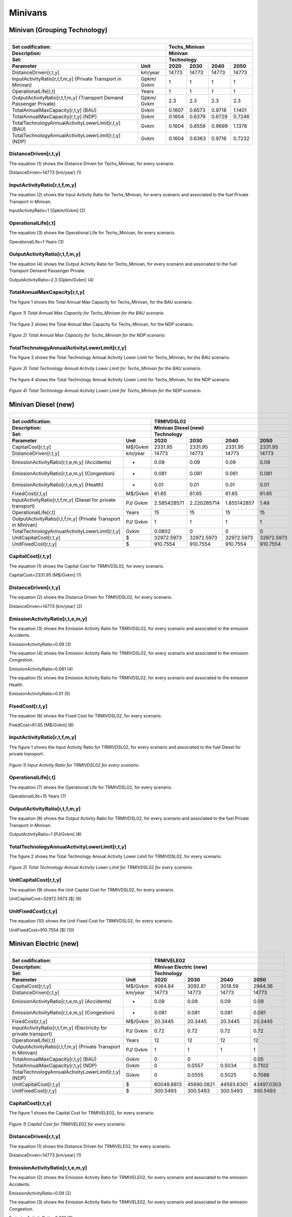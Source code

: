 Minivans 
=====================================

Minivan (Grouping Technology)
+++++++++

+-------------------------------------------------+-------+--------------+--------------+--------------+--------------+
| .. figure:: img/Techs_Minivan.jpg                                                                                   |
|    :align:   center                                                                                                 |
|    :width:   500 px                                                                                                 |
+-------------------------------------------------+-------+--------------+--------------+--------------+--------------+
| Set codification:                                       |Techs_Minivan                                              |
+-------------------------------------------------+-------+--------------+--------------+--------------+--------------+
| Description:                                            |Minivan                                                    |
+-------------------------------------------------+-------+--------------+--------------+--------------+--------------+
| Set:                                                    |Technology                                                 |
+-------------------------------------------------+-------+--------------+--------------+--------------+--------------+
| Parameter                                       | Unit  | 2020         | 2030         | 2040         |  2050        |
+=================================================+=======+==============+==============+==============+==============+
| DistanceDriven[r,t,y]                           |km/year| 14773        | 14773        | 14773        | 14773        |
+-------------------------------------------------+-------+--------------+--------------+--------------+--------------+
| InputActivityRatio[r,t,f,m,y] (Private          | Gpkm/ | 1            | 1            | 1            | 1            |
| Transport in Minivan)                           | Gvkm  |              |              |              |              |
+-------------------------------------------------+-------+--------------+--------------+--------------+--------------+
| OperationalLife[r,t]                            | Years | 1            | 1            | 1            | 1            |
+-------------------------------------------------+-------+--------------+--------------+--------------+--------------+
| OutputActivityRatio[r,t,f,m,y] (Transport Demand| Gpkm/ | 2.3          | 2.3          | 2.3          | 2.3          |
| Passenger Private)                              | Gvkm  |              |              |              |              |
+-------------------------------------------------+-------+--------------+--------------+--------------+--------------+
| TotalAnnualMaxCapacity[r,t,y] (BAU)             | Gvkm  | 0.1607       | 0.6573       | 0.9718       | 1.1401       |
+-------------------------------------------------+-------+--------------+--------------+--------------+--------------+
| TotalAnnualMaxCapacity[r,t,y] (NDP)             | Gvkm  | 0.1604       | 0.6379       | 0.6729       | 0.7246       |
+-------------------------------------------------+-------+--------------+--------------+--------------+--------------+
| TotalTechnologyAnnualActivityLowerLimit[r,t,y]  | Gvkm  | 0.1604       | 0.6559       | 0.9699       | 1.1378       |
| (BAU)                                           |       |              |              |              |              |
+-------------------------------------------------+-------+--------------+--------------+--------------+--------------+
| TotalTechnologyAnnualActivityLowerLimit[r,t,y]  | Gvkm  | 0.1604       | 0.6363       | 0.9716       | 0.7232       |
| (NDP)                                           |       |              |              |              |              |
+-------------------------------------------------+-------+--------------+--------------+--------------+--------------+


DistanceDriven[r,t,y]
---------
The equation (1) shows the Distance Driven for Techs_Minivan, for every scenario.

DistanceDriven=14773 [km/year]   (1)


   
InputActivityRatio[r,t,f,m,y]
---------
The equation (2) shows the Input Activity Ratio for Techs_Minivan, for every scenario and associated to the fuel Private Transport in Minivan.

InputActivityRatio=1 [Gpkm/Gvkm]   (2)


   
OperationalLife[r,t]
---------
The equation (3) shows the Operational Life for Techs_Minivan, for every scenario.

OperationalLife=1 Years   (3)


   
OutputActivityRatio[r,t,f,m,y]
---------
The equation (4) shows the Output Activity Ratio for Techs_Minivan, for every scenario and associated to the fuel Transport Demand Passenger Private.

OutputActivityRatio=2.3 [Gpkm/Gvkm]   (4)


   
TotalAnnualMaxCapacity[r,t,y]
---------
The figure 1 shows the Total Annual Max Capacity for Techs_Minivan, for the BAU scenario.

.. figure:: img/Techs_Minivan_TotalAnnualMaxCapacity_BAU.png
   :align:   center
   :width:   700 px
   
   *Figure 1) Total Annual Max Capacity for Techs_Minivan for the BAU scenario.*
   
The figure 2 shows the Total Annual Max Capacity for Techs_Minivan, for the NDP scenario.

.. figure:: img/Techs_Minivan_TotalAnnualMaxCapacity_NDP_OP15C.png
   :align:   center
   :width:   700 px
   
   *Figure 2) Total Annual Max Capacity for Techs_Minivan for the NDP scenario.*


   
TotalTechnologyAnnualActivityLowerLimit[r,t,y]
---------
The figure 3 shows the Total Technology Annual Activity Lower Limit for Techs_Minivan, for the BAU scenario.

.. figure:: img/Techs_Minivan_TotalTechnologyAnnualActivityLowerLimit_BAU.png
   :align:   center
   :width:   700 px
   
   *Figure 3) Total Technology Annual Activity Lower Limit for Techs_Minivan for the BAU scenario.*
   
The figure 4 shows the Total Technology Annual Activity Lower Limit for Techs_Minivan, for the NDP scenario.

.. figure:: img/Techs_Minivan_TotalTechnologyAnnualActivityLowerLimit_NDP_OP.png
   :align:   center
   :width:   700 px
   
   *Figure 4) Total Technology Annual Activity Lower Limit for Techs_Minivan for the NDP scenario.*



Minivan Diesel (new)
+++++++++

+-------------------------------------------------+-------+--------------+--------------+--------------+--------------+
| .. figure:: img/TRMIVDSL.jpg                                                                                        |
|    :align:   center                                                                                                 |
|    :width:   500 px                                                                                                 |
+-------------------------------------------------+-------+--------------+--------------+--------------+--------------+
| Set codification:                                       |TRMIVDSL02                                                 |
+-------------------------------------------------+-------+--------------+--------------+--------------+--------------+
| Description:                                            |Minivan Diesel (new)                                       |
+-------------------------------------------------+-------+--------------+--------------+--------------+--------------+
| Set:                                                    |Technology                                                 |
+-------------------------------------------------+-------+--------------+--------------+--------------+--------------+
| Parameter                                       | Unit  | 2020         | 2030         | 2040         |  2050        |
+=================================================+=======+==============+==============+==============+==============+
| CapitalCost[r,t,y]                              |M$/Gvkm| 2331.95      | 2331.95      | 2331.95      | 2331.95      |
+-------------------------------------------------+-------+--------------+--------------+--------------+--------------+
| DistanceDriven[r,t,y]                           |km/year| 14773        | 14773        | 14773        | 14773        |
+-------------------------------------------------+-------+--------------+--------------+--------------+--------------+
| EmissionActivityRatio[r,t,e,m,y] (Accidents)    |   -   | 0.09         | 0.09         | 0.09         | 0.09         |
+-------------------------------------------------+-------+--------------+--------------+--------------+--------------+
| EmissionActivityRatio[r,t,e,m,y] (Congestion)   |  -    | 0.081        | 0.081        | 0.081        | 0.081        |
+-------------------------------------------------+-------+--------------+--------------+--------------+--------------+
| EmissionActivityRatio[r,t,e,m,y] (Health)       |   -   | 0.01         | 0.01         | 0.01         | 0.01         |
+-------------------------------------------------+-------+--------------+--------------+--------------+--------------+
| FixedCost[r,t,y]                                |M$/Gvkm| 61.65        | 61.65        | 61.65        | 61.65        |
+-------------------------------------------------+-------+--------------+--------------+--------------+--------------+
| InputActivityRatio[r,t,f,m,y] (Diesel for       | PJ/   | 2.585428571  | 2.220285714  | 1.855142857  | 1.49         |
| private transport)                              | Gvkm  |              |              |              |              |
+-------------------------------------------------+-------+--------------+--------------+--------------+--------------+
| OperationalLife[r,t]                            | Years | 15           | 15           | 15           | 15           |
+-------------------------------------------------+-------+--------------+--------------+--------------+--------------+
| OutputActivityRatio[r,t,f,m,y] (Private         | PJ/   | 1            | 1            | 1            | 1            |
| Transport in Minivan)                           | Gvkm  |              |              |              |              |
+-------------------------------------------------+-------+--------------+--------------+--------------+--------------+
| TotalTechnologyAnnualActivityLowerLimit[r,t,y]  | Gvkm  | 0.0802       | 0            | 0            | 0            |
|                                                 |       |              |              |              |              |
+-------------------------------------------------+-------+--------------+--------------+--------------+--------------+
| UnitCapitalCost[r,t,y]                          |   $   | 32972.5973   | 32972.5973   | 32972.5973   | 32972.5973   |
+-------------------------------------------------+-------+--------------+--------------+--------------+--------------+
| UnitFixedCost[r,t,y]                            |   $   | 910.7554     | 910.7554     | 910.7554     | 910.7554     |
+-------------------------------------------------+-------+--------------+--------------+--------------+--------------+


CapitalCost[r,t,y]
---------
The equation (1) shows the Capital Cost for TRMIVDSL02, for every scenario.

CapitalCost=2331.95 [M$/Gvkm]   (1)



DistanceDriven[r,t,y]
---------
The equation (2) shows the Distance Driven for TRMIVDSL02, for every scenario.

DistanceDriven=14773 [km/year]   (2)



EmissionActivityRatio[r,t,e,m,y]
---------
The equation (3) shows the Emission Activity Ratio for TRMIVDSL02, for every scenario and associated to the emission Accidents.

EmissionActivityRatio=0.09    (3)

The equation (4) shows the Emission Activity Ratio for TRMIVDSL02, for every scenario and associated to the emission Congestion.

EmissionActivityRatio=0.081    (4)

The equation (5) shows the Emission Activity Ratio for TRMIVDSL02, for every scenario and associated to the emission Health.

EmissionActivityRatio=0.01    (5)



FixedCost[r,t,y]
---------
The equation (6) shows the Fixed Cost for TRMIVDSL02, for every scenario.

FixedCost=61.65 [M$/Gvkm]   (6)


   
InputActivityRatio[r,t,f,m,y]
---------
The figure 1 shows the Input Activity Ratio for TRMIVDSL02, for every scenario and associated to the fuel Diesel for private transport.

.. figure:: img/TRMIVDSL02_InputActivityRatio.png
   :align:   center
   :width:   700 px
   
   *Figure 1) Input Activity Ratio for TRMIVDSL02 for every scenario.*

 
   
OperationalLife[r,t]
---------
The equation (7) shows the Operational Life for TRMIVDSL02, for every scenario.

OperationalLife=15 Years   (7)

 
   
OutputActivityRatio[r,t,f,m,y]
---------
The equation (8) shows the Output Activity Ratio for TRMIVDSL02, for every scenario and associated to the fuel Private Transport in Minivan.

OutputActivityRatio=1 [PJ/Gvkm]   (8)

      
   
TotalTechnologyAnnualActivityLowerLimit[r,t,y]
---------
The figure 2 shows the Total Technology Annual Activity Lower Limit for TRMIVDSL02, for every scenario.

.. figure:: img/TRMIVDSL02_TotalTechnologyAnnualActivityLowerLimit.png
   :align:   center
   :width:   700 px
   
   *Figure 2) Total Technology Annual Activity Lower Limit for TRMIVDSL02 for every scenario.*


   
UnitCapitalCost[r,t,y]
---------
The equation (9) shows the Unit Capital Cost for TRMIVDSL02, for every scenario.

UnitCapitalCost=32972.5973 [$]   (9)

   
   
UnitFixedCost[r,t,y]
---------
The equation (10) shows the Unit Fixed Cost for TRMIVDSL02, for every scenario.

UnitFixedCost=910.7554 [$]   (10)



Minivan Electric (new)
+++++++++

+-------------------------------------------------+-------+--------------+--------------+--------------+--------------+
| .. figure:: img/TRMIVELE.jpg                                                                                        |
|    :align:   center                                                                                                 |
|    :width:   500 px                                                                                                 |
+-------------------------------------------------+-------+--------------+--------------+--------------+--------------+
| Set codification:                                       |TRMIVELE02                                                 |
+-------------------------------------------------+-------+--------------+--------------+--------------+--------------+
| Description:                                            |Minivan Electric (new)                                     |
+-------------------------------------------------+-------+--------------+--------------+--------------+--------------+
| Set:                                                    |Technology                                                 |
+-------------------------------------------------+-------+--------------+--------------+--------------+--------------+
| Parameter                                       | Unit  | 2020         | 2030         | 2040         |  2050        |
+=================================================+=======+==============+==============+==============+==============+
| CapitalCost[r,t,y]                              |M$/Gvkm| 4064.84      | 3092.81      | 3018.59      | 2944.36      |
+-------------------------------------------------+-------+--------------+--------------+--------------+--------------+
| DistanceDriven[r,t,y]                           |km/year| 14773        | 14773        | 14773        | 14773        |
+-------------------------------------------------+-------+--------------+--------------+--------------+--------------+
| EmissionActivityRatio[r,t,e,m,y] (Accidents)    |  -    | 0.09         | 0.09         | 0.09         | 0.09         |
+-------------------------------------------------+-------+--------------+--------------+--------------+--------------+
| EmissionActivityRatio[r,t,e,m,y] (Congestion)   | -     | 0.081        | 0.081        | 0.081        | 0.081        |
+-------------------------------------------------+-------+--------------+--------------+--------------+--------------+
| FixedCost[r,t,y]                                |M$/Gvkm| 20.3445      | 20.3445      | 20.3445      | 20.3445      |
+-------------------------------------------------+-------+--------------+--------------+--------------+--------------+
| InputActivityRatio[r,t,f,m,y] (Electricity for  | PJ/   | 0.72         | 0.72         | 0.72         | 0.72         |
| private transport)                              | Gvkm  |              |              |              |              |
+-------------------------------------------------+-------+--------------+--------------+--------------+--------------+
| OperationalLife[r,t]                            | Years | 12           | 12           | 12           | 12           |
+-------------------------------------------------+-------+--------------+--------------+--------------+--------------+
| OutputActivityRatio[r,t,f,m,y] (Private         | PJ/   | 1            | 1            | 1            | 1            |
| Transport in Minivan)                           | Gvkm  |              |              |              |              |
+-------------------------------------------------+-------+--------------+--------------+--------------+--------------+
| TotalAnnualMaxCapacity[r,t,y] (BAU)             |  Gvkm | 0            | 0            |              | 0.05         |
+-------------------------------------------------+-------+--------------+--------------+--------------+--------------+
| TotalAnnualMaxCapacity[r,t,y] (NDP)             |  Gvkm | 0            | 0.0557       | 0.5034       | 0.7102       |
+-------------------------------------------------+-------+--------------+--------------+--------------+--------------+
| TotalTechnologyAnnualActivityLowerLimit[r,t,y]  | Gvkm  | 0            | 0.0555       | 0.5025       | 0.7088       |
| (NDP)                                           |       |              |              |              |              |
+-------------------------------------------------+-------+--------------+--------------+--------------+--------------+
| UnitCapitalCost[r,t,y]                          |   $   | 60049.8813   | 45690.0821   | 44593.6301   | 43497.0303   |
+-------------------------------------------------+-------+--------------+--------------+--------------+--------------+
| UnitFixedCost[r,t,y]                            |   $   | 300.5493     | 300.5493     | 300.5493     | 300.5493     |
+-------------------------------------------------+-------+--------------+--------------+--------------+--------------+



CapitalCost[r,t,y]
---------

The figure 1 shows the Capital Cost for TRMIVELE02, for every scenario.

.. figure:: img/TRMIVELE02_CapitalCost.png
   :align:   center
   :width:   700 px
   
   *Figure 1) Capital Cost for TRMIVELE02 for every scenario.*
   


DistanceDriven[r,t,y]
---------
The equation (1) shows the Distance Driven for TRMIVELE02, for every scenario.

DistanceDriven=14773 [km/year]   (1)



EmissionActivityRatio[r,t,e,m,y]
---------
The equation (2) shows the Emission Activity Ratio for TRMIVELE02, for every scenario and associated to the emission Accidents.

EmissionActivityRatio=0.09    (2)

The equation (3) shows the Emission Activity Ratio for TRMIVELE02, for every scenario and associated to the emission Congestion.

EmissionActivityRatio=0.081    (3)



FixedCost[r,t,y]
---------
The equation (4) shows the Fixed Cost for TRMIVELE02, for every scenario.

FixedCost=20.3445 [M$/Gvkm]   (4)


   
InputActivityRatio[r,t,f,m,y]
---------
The equation (5) shows the Input Activity Ratio for TRMIVELE02, for every scenario and associated to the fuel Electricity for private transport. 

InputActivityRatio=0.72 [PJ/Gvkm]   (5)

 
   
OperationalLife[r,t]
---------
The equation (6) shows the Operational Life for TRMIVELE02, for every scenario.

OperationalLife=12 Years   (6)

 
   
OutputActivityRatio[r,t,f,m,y]
---------
The equation (7) shows the Output Activity Ratio for TRMIVELE02, for every scenario and associated to the fuel Private Transport in Minivan.

OutputActivityRatio=1 [PJ/Gvkm]   (7)


   
TotalAnnualMaxCapacity[r,t,y]
---------
The figure 2 shows the Total Annual Max Capacity for TRMIVELE02, for the BAU scenario.

.. figure:: img/TRMIVELE02_TotalAnnualMaxCapacity_BAU.png
   :align:   center
   :width:   700 px
   
   *Figure 2) Total Annual Max Capacity for TRMIVELE02 for the BAU scenario.*
   
The figure 3 shows the Total Annual Max Capacity for TRMIVELE02, for the NDP scenario.

.. figure:: img/TRMIVELE02_TotalAnnualMaxCapacity_NDP.png
   :align:   center
   :width:   700 px
   
   *Figure 3) Total Annual Max Capacity for TRMIVELE02 for the NDP scenario.*


   
TotalTechnologyAnnualActivityLowerLimit[r,t,y]
---------

The figure 4 shows the Total Technology Annual Activity Lower Limit for TRMIVELE02, for the NDP scenario.

.. figure:: img/TRMIVELE02_TotalTechnologyAnnualActivityLowerLimit_NDP.png
   :align:   center
   :width:   700 px
   
   *Figure 4) Total Technology Annual Activity Lower Limit for TRMIVELE02 for the NDP scenario.*


   
UnitCapitalCost[r,t,y]
---------
The figure 5 shows the Unit Capital Cost for TRMIVELE02, for every scenario.

.. figure:: img/TRMIVELE02_UnitCapitalCost.png
   :align:   center
   :width:   700 px
   
   *Figure 5) Unit Capital Cost for TRMIVELE02 for every scenario.*

   
   
UnitFixedCost[r,t,y]
---------
The equation (8) shows the Unit Fixed Cost for TRMIVELE02, for every scenario.

UnitFixedCost=300.5493 [$]   (8)


   
Minivan Gasoline (new)
+++++++++

+-------------------------------------------------+-------+--------------+--------------+--------------+--------------+
| .. figure:: img/TRMIVGAS.PNG                                                                                        |
|    :align:   center                                                                                                 |
|    :width:   500 px                                                                                                 |
+-------------------------------------------------+-------+--------------+--------------+--------------+--------------+
| Set codification:                                       |TRMIVGAS02                                                 |
+-------------------------------------------------+-------+--------------+--------------+--------------+--------------+
| Description:                                            |Minivan Gasoline (new)                                     |
+-------------------------------------------------+-------+--------------+--------------+--------------+--------------+
| Set:                                                    |Technology                                                 |
+-------------------------------------------------+-------+--------------+--------------+--------------+--------------+
| Parameter                                       | Unit  | 2020         | 2030         | 2040         |  2050        |
+=================================================+=======+==============+==============+==============+==============+
| CapitalCost[r,t,y]                              |M$/Gvkm| 1608.45      | 1608.45      | 1608.45      | 1608.45      |
+-------------------------------------------------+-------+--------------+--------------+--------------+--------------+
| DistanceDriven[r,t,y]                           |km/year| 14773        | 14773        | 14773        | 14773        |
+-------------------------------------------------+-------+--------------+--------------+--------------+--------------+
| EmissionActivityRatio[r,t,e,m,y] (Accidents)    |   -   | 0.09         | 0.09         | 0.09         | 0.09         |
+-------------------------------------------------+-------+--------------+--------------+--------------+--------------+
| EmissionActivityRatio[r,t,e,m,y] (Congestion)   |  -    | 0.081        | 0.081        | 0.081        | 0.081        |
+-------------------------------------------------+-------+--------------+--------------+--------------+--------------+
| FixedCost[r,t,y]                                |M$/Gvkm| 61.65        | 61.65        | 61.65        | 61.65        |
+-------------------------------------------------+-------+--------------+--------------+--------------+--------------+
| InputActivityRatio[r,t,f,m,y] (Gasoline for     | PJ/   | 2.279142857  | 2.229428571  | 2.179714286  | 2.13         |
| private transport)                              | Gvkm  |              |              |              |              |
+-------------------------------------------------+-------+--------------+--------------+--------------+--------------+
| OperationalLife[r,t]                            | Years | 15           | 15           | 15           | 15           |
+-------------------------------------------------+-------+--------------+--------------+--------------+--------------+
| OutputActivityRatio[r,t,f,m,y] (Private         | PJ/   | 1            | 1            | 1            | 1            |
| Transport in Minivan)                           | Gvkm  |              |              |              |              |
+-------------------------------------------------+-------+--------------+--------------+--------------+--------------+
| TotalTechnologyAnnualActivityLowerLimit[r,t,y]  | Gvkm  | 0.0802       | 0.32795      | 0.48495      | 0.5689       |
| (BAU)                                           |       |              |              |              |              |
+-------------------------------------------------+-------+--------------+--------------+--------------+--------------+
| TotalTechnologyAnnualActivityLowerLimit[r,t,y]  | Gvkm  | 0.0802       | 0            | 0            | 0            |
| (NDP)                                           |       |              |              |              |              |
+-------------------------------------------------+-------+--------------+--------------+--------------+--------------+
| UnitCapitalCost[r,t,y]                          |   $   | 23761.6319   | 23761.6319   | 23761.6319   | 23761.6319   |
+-------------------------------------------------+-------+--------------+--------------+--------------+--------------+
| UnitFixedCost[r,t,y]                            |   $   | 910.7554     | 910.7554     | 910.7554     | 910.7554     |
+-------------------------------------------------+-------+--------------+--------------+--------------+--------------+


CapitalCost[r,t,y]
---------
The equation (1) shows the Capital Cost for TRMIVGAS02, for every scenario.

CapitalCost=1608.45 [M$/Gvkm]   (1)



DistanceDriven[r,t,y]
---------
The equation (2) shows the Distance Driven for TRMIVGAS02, for every scenario.

DistanceDriven=14773 [km/year]   (2)



EmissionActivityRatio[r,t,e,m,y]
---------
The equation (3) shows the Emission Activity Ratio for TRMIVGAS02, for every scenario and associated to the emission Accidents.

EmissionActivityRatio=0.09    (3)

The equation (4) shows the Emission Activity Ratio for TRMIVGAS02, for every scenario and associated to the emission Congestion.

EmissionActivityRatio=0.081    (4)



FixedCost[r,t,y]
---------
The equation (5) shows the Fixed Cost for TRMIVGAS02, for every scenario.

FixedCost=61.65 [M$/Gvkm]   (5)


   
InputActivityRatio[r,t,f,m,y]
---------
The figure 1 shows the Input Activity Ratio for TRMIVGAS02, for every scenario and associated to the fuel Gasoline for private transport.

.. figure:: img/TRMIVGAS02_InputActivityRatio.png
   :align:   center
   :width:   700 px
   
   *Figure 1) Input Activity Ratio for TRMIVGAS02 for every scenario.*

 
   
OperationalLife[r,t]
---------
The equation (6) shows the Operational Life for TRMIVGAS02, for every scenario.

OperationalLife=15 Years   (6)

   
   
OutputActivityRatio[r,t,f,m,y]
---------
The equation (7) shows the Output Activity Ratio for TRMIVGAS02, for every scenario and associated to the fuel Private Transport in Minivan.

OutputActivityRatio=1 [PJ/Gvkm]   (7)


TotalTechnologyAnnualActivityLowerLimit[r,t,y]
---------
The figure 2 shows the Total Technology Annual Activity Lower Limit for TRMIVGAS02, for the BAU scenario.

.. figure:: img/TRMIVGAS02_TotalTechnologyAnnualActivityLowerLimit_BAU.png
   :align:   center
   :width:   700 px
   
   *Figure 2) Total Technology Annual Activity Lower Limit for TRMIVGAS02 for the BAU scenario.*
   
The figure 3 shows the Total Technology Annual Activity Lower Limit for TRMIVGAS02, for the NDP scenario.

.. figure:: img/TRMIVGAS02_TotalTechnologyAnnualActivityLowerLimit_NDP.png
   :align:   center
   :width:   700 px
   
   *Figure 3) Total Technology Annual Activity Lower Limit for TRMIVGAS02 for the NDP scenario.*


   
UnitCapitalCost[r,t,y]
---------
The equation (8) shows the Unit Capital Cost for TRMIVGAS02, for every scenario.

UnitCapitalCost=23761.6319 [$]   (8)


   
   
UnitFixedCost[r,t,y]
---------
The equation (9) shows the Unit Fixed Cost for TRMIVGAS02, for every scenario.

UnitFixedCost=910.7554 [$]   (9)


   
 
Minivan Hybrid Electric-Diesel (new)
+++++++++

+-------------------------------------------------+-------+--------------+--------------+--------------+--------------+
| .. figure:: img/TRMIVHYBD.jpg                                                                                       |
|    :align:   center                                                                                                 |
|    :width:   500 px                                                                                                 |
+-------------------------------------------------+-------+--------------+--------------+--------------+--------------+
| Set codification:                                       |TRMIVHYBD02                                                |
+-------------------------------------------------+-------+--------------+--------------+--------------+--------------+
| Description:                                            |Minivan Hybrid Electric-Diesel (new)                       |
+-------------------------------------------------+-------+--------------+--------------+--------------+--------------+
| Set:                                                    |Technology                                                 |
+-------------------------------------------------+-------+--------------+--------------+--------------+--------------+
| Parameter                                       | Unit  | 2020         | 2030         | 2040         |  2050        |
+=================================================+=======+==============+==============+==============+==============+
| CapitalCost[r,t,y]                              |M$/Gvkm| 3137         | 3137         | 3137         | 3137         |
+-------------------------------------------------+-------+--------------+--------------+--------------+--------------+
| DistanceDriven[r,t,y]                           |km/year| 14773        | 14773        | 14773        | 14773        |
+-------------------------------------------------+-------+--------------+--------------+--------------+--------------+
| EmissionActivityRatio[r,t,e,m,y] (Accidents)    |   -   | 0.09         | 0.09         | 0.09         | 0.09         |
+-------------------------------------------------+-------+--------------+--------------+--------------+--------------+
| EmissionActivityRatio[r,t,e,m,y] (Congestion)   |  -    | 0.081        | 0.081        | 0.081        | 0.081        |
+-------------------------------------------------+-------+--------------+--------------+--------------+--------------+
| FixedCost[r,t,y]                                |M$/Gvkm| 30.825       | 30.825       | 30.825       | 30.825       |
+-------------------------------------------------+-------+--------------+--------------+--------------+--------------+
| InputActivityRatio[r,t,f,m,y] (Diesel for       | PJ/   | 0.55         | 0.55         | 0.55         | 0.55         |
| private transport)                              | Gvkm  |              |              |              |              |
+-------------------------------------------------+-------+--------------+--------------+--------------+--------------+
| InputActivityRatio[r,t,f,m,y] (Electricity for  | PJ/   | 0.55         | 0.55         | 0.55         | 0.55         | 
| private transport)                              | Gvkm  |              |              |              |              |
+-------------------------------------------------+-------+--------------+--------------+--------------+--------------+
| OperationalLife[r,t]                            | Years | 12           | 12           | 12           | 12           |
+-------------------------------------------------+-------+--------------+--------------+--------------+--------------+
| OutputActivityRatio[r,t,f,m,y] (Private         | PJ/   | 1            | 1            | 1            | 1            |
| Transport in Minivan)                           | Gvkm  |              |              |              |              |
+-------------------------------------------------+-------+--------------+--------------+--------------+--------------+
| TotalAnnualMaxCapacity[r,t,y]                   | Gvkm  | 0            | 99999        | 99999        | 99999        |
+-------------------------------------------------+-------+--------------+--------------+--------------+--------------+
| UnitCapitalCost[r,t,y]                          |  $    | 46342.901    | 46342.901    | 46342.901    | 46342.901    |
+-------------------------------------------------+-------+--------------+--------------+--------------+--------------+
| UnitFixedCost[r,t,y]                            |  $    | 455.3777     | 455.3777     | 455.3777     | 455.3777     |
+-------------------------------------------------+-------+--------------+--------------+--------------+--------------+


CapitalCost[r,t,y]
---------
The equation (1) shows the Capital Cost for TRMIVHYBD02, for every scenario.

CapitalCost=3137 [M$/Gvkm]   (1)

 

DistanceDriven[r,t,y]
---------
The equation (2) shows the Distance Driven for TRMIVHYBD02, for every scenario.

DistanceDriven=14773 [km/year]   (2)



EmissionActivityRatio[r,t,e,m,y]
---------
The equation (3) shows the Emission Activity Ratio for TRMIVHYBD02, for every scenario and associated to the emission Accidents.

EmissionActivityRatio=0.09    (3)

The equation (4) shows the Emission Activity Ratio for TRMIVHYBD02, for every scenario and associated to the emission Congestion.

EmissionActivityRatio=0.081    (4)



FixedCost[r,t,y]
---------
The equation (5) shows the Fixed Cost for TRMIVHYBD02, for every scenario.

FixedCost=30.825 [M$/Gvkm]   (5)


   
InputActivityRatio[r,t,f,m,y]
---------
The equation (6) shows the Input Activity Ratio for TRMIVHYBD02, for every scenario and associated to the fuel Electricity for public transport and Diesel for public transport. 

InputActivityRatio=0.55 [PJ/Gvkm]   (6)

   
   
OperationalLife[r,t]
---------
The equation (7) shows the Operational Life for TRMIVHYBD02, for every scenario.

OperationalLife=12 Years   (7)

  
   
OutputActivityRatio[r,t,f,m,y]
---------
The equation (8) shows the Output Activity Ratio for TRMIVHYBD02, for every scenario and associated to the fuel Private Transport in Minivan.

OutputActivityRatio=1 [PJ/Gvkm]   (8)

  
   
TotalAnnualMaxCapacity[r,t,y]
---------
The figure 1 shows the Total Annual Max Capacity for TRMIVHYBD02, for every scenario.

.. figure:: img/TRMIVHYBD02_TotalAnnualMaxCapacity.png
   :align:   center
   :width:   700 px
   
   *Figure 1) Total Annual Max Capacity for TRMIVHYBD02 for every scenario.*


   
UnitCapitalCost[r,t,y]
---------
The equation (9) shows the Unit Capital Cost for TRMIVHYBD02, for every scenario.

UnitCapitalCost=16342.901 [$]   (9)


   
UnitFixedCost[r,t,y]
---------
The equation (10) shows the Unit Fixed Cost for TRMIVHYBD02, for every scenario.

UnitFixedCost=455.3777 [$]   (10)


Minivan Hybrid Electric-Gasoline (new)
+++++++++

+-------------------------------------------------+-------+--------------+--------------+--------------+--------------+
| .. figure:: img/TRMIVHYBG.PNG                                                                                       |
|    :align:   center                                                                                                 |
|    :width:   500 px                                                                                                 |
+-------------------------------------------------+-------+--------------+--------------+--------------+--------------+
| Set codification:                                       |TRMIVHYBG02                                                |
+-------------------------------------------------+-------+--------------+--------------+--------------+--------------+
| Description:                                            |Minivan Hybrid Electric-Gasoline (new)                     |
+-------------------------------------------------+-------+--------------+--------------+--------------+--------------+
| Set:                                                    |Technology                                                 |
+-------------------------------------------------+-------+--------------+--------------+--------------+--------------+
| Parameter                                       | Unit  | 2020         | 2030         | 2040         |  2050        |
+=================================================+=======+==============+==============+==============+==============+
| CapitalCost[r,t,y]                              |M$/Gvkm| 2038         | 2038         | 2038         | 2038         |
+-------------------------------------------------+-------+--------------+--------------+--------------+--------------+
| DistanceDriven[r,t,y]                           |km/year| 14773        | 14773        | 14773        | 14773        |
+-------------------------------------------------+-------+--------------+--------------+--------------+--------------+
| EmissionActivityRatio[r,t,e,m,y] (Accidents)    |   -   | 0.09         | 0.09         | 0.09         | 0.09         |
+-------------------------------------------------+-------+--------------+--------------+--------------+--------------+
| EmissionActivityRatio[r,t,e,m,y] (Congestion)   |  -    | 0.081        | 0.081        | 0.081        | 0.081        |
+-------------------------------------------------+-------+--------------+--------------+--------------+--------------+
| FixedCost[r,t,y]                                |M$/Gvkm| 30.825       | 30.825       | 30.825       | 30.825       |
+-------------------------------------------------+-------+--------------+--------------+--------------+--------------+
| InputActivityRatio[r,t,f,m,y] (Electricity for  | PJ/   | 0.71         | 0.71         | 0.71         | 0.71         |
| private transport)                              | Gvkm  |              |              |              |              |
+-------------------------------------------------+-------+--------------+--------------+--------------+--------------+
| InputActivityRatio[r,t,f,m,y] (Gasoline for     | PJ/   | 0.71         | 0.71         | 0.71         | 0.71         | 
| private transport)                              | Gvkm  |              |              |              |              |
+-------------------------------------------------+-------+--------------+--------------+--------------+--------------+
| OperationalLife[r,t]                            | Years | 12           | 12           | 12           | 12           |
+-------------------------------------------------+-------+--------------+--------------+--------------+--------------+
| OutputActivityRatio[r,t,f,m,y] (Private         | PJ/   | 1            | 1            | 1            | 1            |
| Transport in Minivan)                           | Gvkm  |              |              |              |              |
+-------------------------------------------------+-------+--------------+--------------+--------------+--------------+
| TotalAnnualMaxCapacity[r,t,y]                   | Gvkm  | 0            | 99999        | 99999        | 99999        |
+-------------------------------------------------+-------+--------------+--------------+--------------+--------------+
| UnitCapitalCost[r,t,y]                          |  $    | 30107.374    | 30107.374    | 30107.374    | 30107.374    |
+-------------------------------------------------+-------+--------------+--------------+--------------+--------------+
| UnitFixedCost[r,t,y]                            |  $    | 455.3777     | 455.3777     | 455.3777     | 455.3777     |
+-------------------------------------------------+-------+--------------+--------------+--------------+--------------+


CapitalCost[r,t,y]
---------
The equation (1) shows the Capital Cost for TRMIVHYBG02, for every scenario.

CapitalCost=2038 [M$/Gvkm]   (1)



DistanceDriven[r,t,y]
---------
The equation (2) shows the Distance Driven for TRMIVHYBG02, for every scenario.

DistanceDriven=14773 [km/year]   (2)



EmissionActivityRatio[r,t,e,m,y]
---------
The equation (3) shows the Emission Activity Ratio for TRMIVHYBG02, for every scenario and associated to the emission Accidents.

EmissionActivityRatio=0.09    (3)

The equation (4) shows the Emission Activity Ratio for TRMIVHYBG02, for every scenario and associated to the emission Congestion.

EmissionActivityRatio=0.081    (4)



FixedCost[r,t,y]
---------
The equation (5) shows the Fixed Cost for TRMIVHYBG02, for every scenario.

FixedCost=30.825 [M$/Gvkm]   (5)


   
InputActivityRatio[r,t,f,m,y]
---------
The equation (6) shows the Input Activity Ratio for TRMIVHYBG02, for every scenario and associated to the fuel Electricity for public transport and Gasoline for public transport. 

InputActivityRatio=0.71 [PJ/Gvkm]   (6)

 
   
OperationalLife[r,t]
---------
The equation (7) shows the Operational Life for TRMIVHYBG02, for every scenario.

OperationalLife=12 Years   (7)

   
   
OutputActivityRatio[r,t,f,m,y]
---------
The equation (8) shows the Output Activity Ratio for TRMIVHYBG02, for every scenario and associated to the fuel Private Transport in Minivan.

OutputActivityRatio=1 [PJ/Gvkm]   (8)

  
   
TotalAnnualMaxCapacity[r,t,y]
---------
The figure 1 shows the Total Annual Max Capacity for TRMIVHYBG02, for every scenario.

.. figure:: img/TRMIVHYBG02_TotalAnnualMaxCapacity.png
   :align:   center
   :width:   700 px
   
   *Figure 1) Total Annual Max Capacity for TRMIVHYBG02 for every scenario.*


   
UnitCapitalCost[r,t,y]
---------
The equation (9) shows the Unit Capital Cost for TRMIVHYBG02, for every scenario.

UnitCapitalCost=30107.374 [$]   (9)


   
   
UnitFixedCost[r,t,y]
---------
The equation (10) shows the Unit Fixed Cost for TRMIVHYBG02, for every scenario.

UnitFixedCost=455.3777 [$]   (10)



Minivan LPG (new)
+++++++++

+-------------------------------------------------+-------+--------------+--------------+--------------+--------------+
| .. figure:: img/TRMIVLPG.jpeg                                                                                       |
|    :align:   center                                                                                                 |
|    :width:   500 px                                                                                                 |
+-------------------------------------------------+-------+--------------+--------------+--------------+--------------+
| Set codification:                                       |TRMIVLPG02                                                 |
+-------------------------------------------------+-------+--------------+--------------+--------------+--------------+
| Description:                                            |Minivan LPG (new)                                          |
+-------------------------------------------------+-------+--------------+--------------+--------------+--------------+
| Set:                                                    |Technology                                                 |
+-------------------------------------------------+-------+--------------+--------------+--------------+--------------+
| Parameter                                       | Unit  | 2020         | 2030         | 2040         |  2050        |
+=================================================+=======+==============+==============+==============+==============+
| CapitalCost[r,t,y]                              |M$/Gvkm| 1785         | 1785         | 1785         | 1785         |
+-------------------------------------------------+-------+--------------+--------------+--------------+--------------+
| DistanceDriven[r,t,y]                           |km/year| 14773        | 14773        | 14773        | 14773        |
+-------------------------------------------------+-------+--------------+--------------+--------------+--------------+
| EmissionActivityRatio[r,t,e,m,y] (Accidents)    |   -   | 0.09         | 0.09         | 0.09         | 0.09         |
+-------------------------------------------------+-------+--------------+--------------+--------------+--------------+
| EmissionActivityRatio[r,t,e,m,y] (Congestion)   |  -    | 0.081        | 0.081        | 0.081        | 0.081        |
+-------------------------------------------------+-------+--------------+--------------+--------------+--------------+
| FixedCost[r,t,y]                                |M$/Gvkm| 61.65        | 61.65        | 61.65        | 61.65        |
+-------------------------------------------------+-------+--------------+--------------+--------------+--------------+
| InputActivityRatio[r,t,f,m,y] (LGP for          | PJ/   | 1.98         | 1.98         | 1.98         | 1.98         |
| private transport)                              | Gvkm  |              |              |              |              |
+-------------------------------------------------+-------+--------------+--------------+--------------+--------------+
| OperationalLife[r,t]                            | Years | 15           | 15           | 15           | 15           |
+-------------------------------------------------+-------+--------------+--------------+--------------+--------------+
| OutputActivityRatio[r,t,f,m,y] (Private         | PJ/   | 1            | 1            | 1            | 1            |
| Transport in Minivan)                           | Gvkm  |              |              |              |              |
+-------------------------------------------------+-------+--------------+--------------+--------------+--------------+
| TotalAnnualMaxCapacity[r,t,y]                   | Gvkm  | 0            | 99999        | 99999        | 99999        |
+-------------------------------------------------+-------+--------------+--------------+--------------+--------------+
| UnitCapitalCost[r,t,y]                          |   $   | 26369.805    | 26369.805    | 26369.805    | 26369.805    |
+-------------------------------------------------+-------+--------------+--------------+--------------+--------------+
| UnitFixedCost[r,t,y]                            |   $   | 910.7554     | 910.7554     | 910.7554     | 910.7554     |
+-------------------------------------------------+-------+--------------+--------------+--------------+--------------+


CapitalCost[r,t,y]
---------
The equation (1) shows the Capital Cost for TRMIVLPG02, for every scenario.

CapitalCost=1785 [M$/Gvkm]   (1)



DistanceDriven[r,t,y]
---------
The equation (2) shows the Distance Driven for TRMIVLPG02, for every scenario.

DistanceDriven=14773 [km/year]   (2)



EmissionActivityRatio[r,t,e,m,y]
---------
The equation (3) shows the Emission Activity Ratio for TRMIVLPG02, for every scenario and associated to the emission Accidents.

EmissionActivityRatio=0.09    (3)

The equation (4) shows the Emission Activity Ratio for TRMIVLPG02, for every scenario and associated to the emission Congestion.

EmissionActivityRatio=0.081    (4)



FixedCost[r,t,y]
---------
The equation (5) shows the Fixed Cost for TRMIVLPG02, for every scenario.

FixedCost=61.65 [M$/Gvkm]   (5)


   
InputActivityRatio[r,t,f,m,y]
---------
The equation (6) shows the Input Activity Ratio for TRMIVLPG02, for every scenario and associated to the fuel LPG for private transport. 

InputActivityRatio=1.98 [PJ/Gvkm]   (6)

   
   
OperationalLife[r,t]
---------
The equation (7) shows the Operational Life for TRMIVLPG02, for every scenario.

OperationalLife=15 Years   (7)

 
   
OutputActivityRatio[r,t,f,m,y]
---------
The equation (8) shows the Output Activity Ratio for TRMIVLPG02, for every scenario and associated to the fuel Private Transport in Minivan.

OutputActivityRatio=1 [PJ/Gvkm]   (8)

    
   
TotalAnnualMaxCapacity[r,t,y] 
---------
The figure 1 shows the Total Annual Max Capacity for TRMIVLPG02, for every scenario.

.. figure:: img/TRMIVLPG02_TotalAnnualMaxCapacity.png
   :align:   center
   :width:   700 px
   
   *Figure 1) Total Annual Max Capacity for TRMIVLPG02 for every scenario.*


   
UnitCapitalCost[r,t,y]
---------
The equation (9) shows the Unit Capital Cost for TRMIVLPG02, for every scenario.

UnitCapitalCost=26369.805 [$]   (9)


   
   
UnitFixedCost[r,t,y]
---------
The equation (10) shows the Unit Fixed Cost for TRMIVLPG02, for every scenario.

UnitFixedCost=910.7554 [$]   (10)


